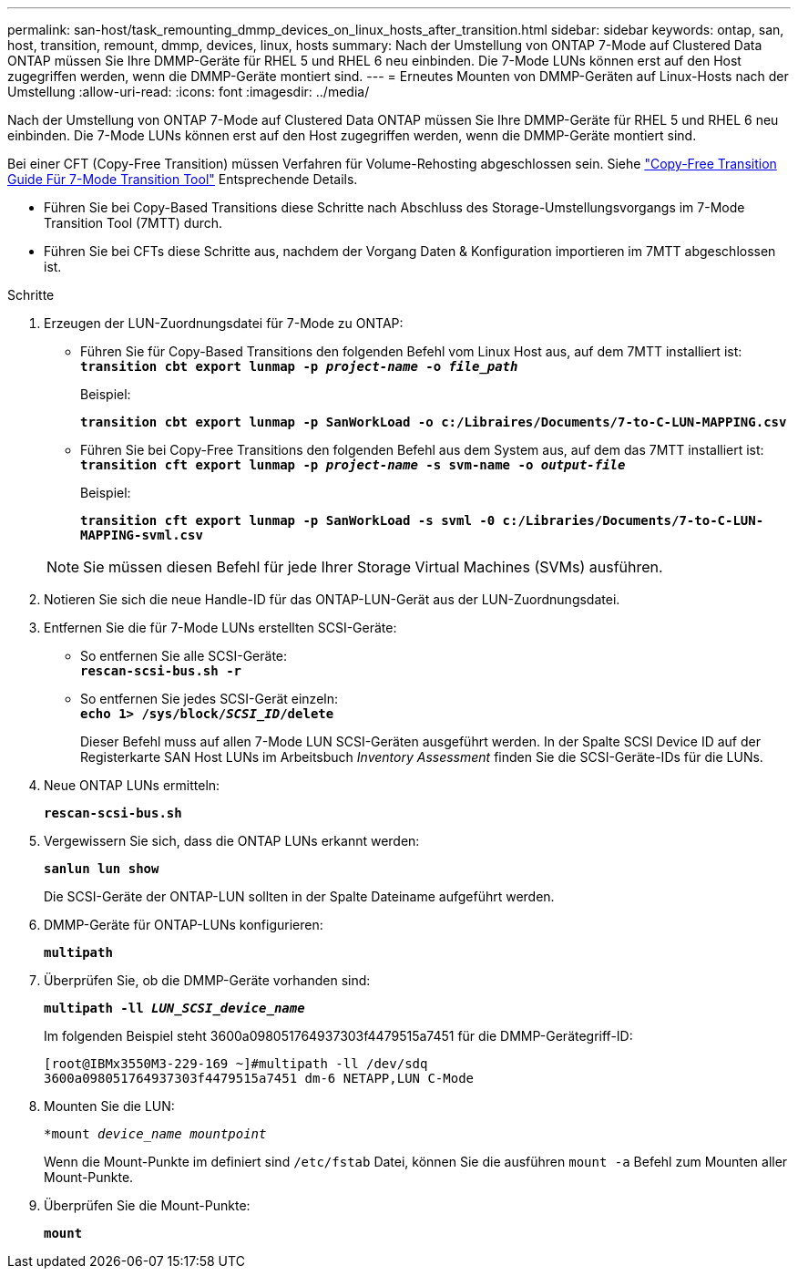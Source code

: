 ---
permalink: san-host/task_remounting_dmmp_devices_on_linux_hosts_after_transition.html 
sidebar: sidebar 
keywords: ontap, san, host, transition, remount, dmmp, devices, linux, hosts 
summary: Nach der Umstellung von ONTAP 7-Mode auf Clustered Data ONTAP müssen Sie Ihre DMMP-Geräte für RHEL 5 und RHEL 6 neu einbinden. Die 7-Mode LUNs können erst auf den Host zugegriffen werden, wenn die DMMP-Geräte montiert sind. 
---
= Erneutes Mounten von DMMP-Geräten auf Linux-Hosts nach der Umstellung
:allow-uri-read: 
:icons: font
:imagesdir: ../media/


[role="lead"]
Nach der Umstellung von ONTAP 7-Mode auf Clustered Data ONTAP müssen Sie Ihre DMMP-Geräte für RHEL 5 und RHEL 6 neu einbinden. Die 7-Mode LUNs können erst auf den Host zugegriffen werden, wenn die DMMP-Geräte montiert sind.

Bei einer CFT (Copy-Free Transition) müssen Verfahren für Volume-Rehosting abgeschlossen sein. Siehe link:https://docs.netapp.com/us-en/ontap-7mode-transition/copy-free/index.html["Copy-Free Transition Guide Für 7-Mode Transition Tool"] Entsprechende Details.

* Führen Sie bei Copy-Based Transitions diese Schritte nach Abschluss des Storage-Umstellungsvorgangs im 7-Mode Transition Tool (7MTT) durch.
* Führen Sie bei CFTs diese Schritte aus, nachdem der Vorgang Daten & Konfiguration importieren im 7MTT abgeschlossen ist.


.Schritte
. Erzeugen der LUN-Zuordnungsdatei für 7-Mode zu ONTAP:
+
** Führen Sie für Copy-Based Transitions den folgenden Befehl vom Linux Host aus, auf dem 7MTT installiert ist: +
`*transition cbt export lunmap -p _project-name_ -o _file_path_*`
+
Beispiel:

+
`*transition cbt export lunmap -p SanWorkLoad -o c:/Libraires/Documents/7-to-C-LUN-MAPPING.csv*`

** Führen Sie bei Copy-Free Transitions den folgenden Befehl aus dem System aus, auf dem das 7MTT installiert ist: +
`*transition cft export lunmap -p _project-name_ -s svm-name -o _output-file_*`
+
Beispiel:

+
`*transition cft export lunmap -p SanWorkLoad -s svml -0 c:/Libraries/Documents/7-to-C-LUN-MAPPING-svml.csv*`

+

NOTE: Sie müssen diesen Befehl für jede Ihrer Storage Virtual Machines (SVMs) ausführen.



. Notieren Sie sich die neue Handle-ID für das ONTAP-LUN-Gerät aus der LUN-Zuordnungsdatei.
. Entfernen Sie die für 7-Mode LUNs erstellten SCSI-Geräte:
+
** So entfernen Sie alle SCSI-Geräte: +
`*rescan-scsi-bus.sh -r*`
** So entfernen Sie jedes SCSI-Gerät einzeln: +
`*echo 1> /sys/block/__SCSI_ID__/delete*`
+
Dieser Befehl muss auf allen 7-Mode LUN SCSI-Geräten ausgeführt werden. In der Spalte SCSI Device ID auf der Registerkarte SAN Host LUNs im Arbeitsbuch _Inventory Assessment_ finden Sie die SCSI-Geräte-IDs für die LUNs.



. Neue ONTAP LUNs ermitteln:
+
`*rescan-scsi-bus.sh*`

. Vergewissern Sie sich, dass die ONTAP LUNs erkannt werden:
+
`*sanlun lun show*`

+
Die SCSI-Geräte der ONTAP-LUN sollten in der Spalte Dateiname aufgeführt werden.

. DMMP-Geräte für ONTAP-LUNs konfigurieren:
+
`*multipath*`

. Überprüfen Sie, ob die DMMP-Geräte vorhanden sind:
+
`*multipath -ll _LUN_SCSI_device_name_*`

+
Im folgenden Beispiel steht 3600a098051764937303f4479515a7451 für die DMMP-Gerätegriff-ID:

+
[listing]
----
[root@IBMx3550M3-229-169 ~]#multipath -ll /dev/sdq
3600a098051764937303f4479515a7451 dm-6 NETAPP,LUN C-Mode
----
. Mounten Sie die LUN:
+
`*mount _device_name mountpoint_`

+
Wenn die Mount-Punkte im definiert sind `/etc/fstab` Datei, können Sie die ausführen `mount -a` Befehl zum Mounten aller Mount-Punkte.

. Überprüfen Sie die Mount-Punkte:
+
`*mount*`


